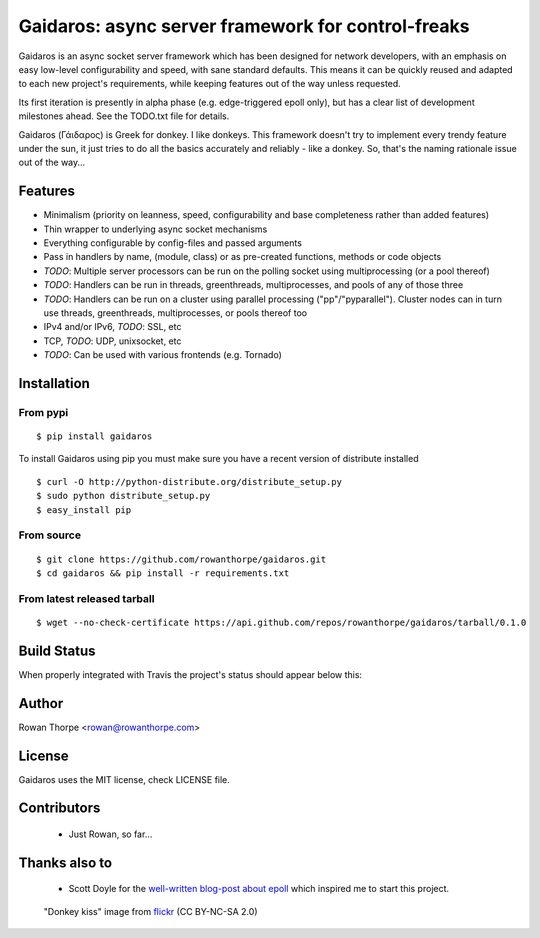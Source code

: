 ===================================================
Gaidaros: async server framework for control-freaks
===================================================

Gaidaros is an async socket server framework which has been
designed for network developers, with an emphasis on easy
low-level configurability and speed, with sane standard
defaults. This means it can be quickly reused and adapted
to each new project's requirements, while keeping features
out of the way unless requested.

Its first iteration is presently in alpha phase (e.g.
edge-triggered epoll only), but has a clear list of
development milestones ahead. See the TODO.txt file for
details.

Gaidaros (Γάιδαρος) is Greek for donkey. I like donkeys.
This framework doesn't try to implement every trendy feature
under the sun, it just tries to do all the basics accurately
and reliably - like a donkey. So, that's the naming rationale
issue out of the way...

Features
--------

* Minimalism (priority on leanness, speed, configurability
  and base completeness rather than added features)

* Thin wrapper to underlying async socket mechanisms

* Everything configurable by config-files and passed
  arguments

* Pass in handlers by name, (module, class) or as
  pre-created functions, methods or code objects

* *TODO*: Multiple server processors can be run on the polling
  socket using multiprocessing (or a pool thereof)

* *TODO*: Handlers can be run in threads, greenthreads,
  multiprocesses, and pools of any of those three

* *TODO*: Handlers can be run on a cluster using parallel
  processing ("pp"/"pyparallel"). Cluster nodes can in turn
  use threads, greenthreads, multiprocesses, or pools
  thereof too

* IPv4 and/or IPv6, *TODO*: SSL, etc

* TCP, *TODO*: UDP, unixsocket, etc

* *TODO*: Can be used with various frontends (e.g. Tornado)


Installation
------------

From pypi
~~~~~~~~~

::

    $ pip install gaidaros

To install Gaidaros using pip you must make sure you have a
recent version of distribute installed

::

    $ curl -O http://python-distribute.org/distribute_setup.py
    $ sudo python distribute_setup.py
    $ easy_install pip

From source
~~~~~~~~~~~

::

    $ git clone https://github.com/rowanthorpe/gaidaros.git
    $ cd gaidaros && pip install -r requirements.txt

From latest released tarball
~~~~~~~~~~~~~~~~~~~~~~~~~~~~

::

    $ wget --no-check-certificate https://api.github.com/repos/rowanthorpe/gaidaros/tarball/0.1.0


Build Status
------------

When properly integrated with Travis the project's status
should appear below this:

.. image:: https://secure.travis-ci.org/rowanthorpe/gaidaros.png?branch=master
   :alt: Build Status
   :target: https://secure.travis-ci.org/rowanthorpe/gaidaros


Author
------
Rowan Thorpe <rowan@rowanthorpe.com>


License
-------

Gaidaros uses the MIT license, check LICENSE file.


Contributors
------------

 * Just Rowan, so far...


Thanks also to
--------------

 * Scott Doyle for the `well-written blog-post about epoll <http://scotdoyle.com/python-epoll-howto.html>`_ which inspired me to start this project.


.. figure:: http://farm1.staticflickr.com/10/11189916_202acb3d5a_z.jpg
   :width: 50%
   :alt: "donkey kiss" image by wgdavis (CC BY-NC-SA 2.0)
   :target: http://www.flickr.com/photos/garth/11189916/

   "Donkey kiss" image from `flickr <http://www.flickr.com/photos/garth/11189916/>`_ (CC BY-NC-SA 2.0)

